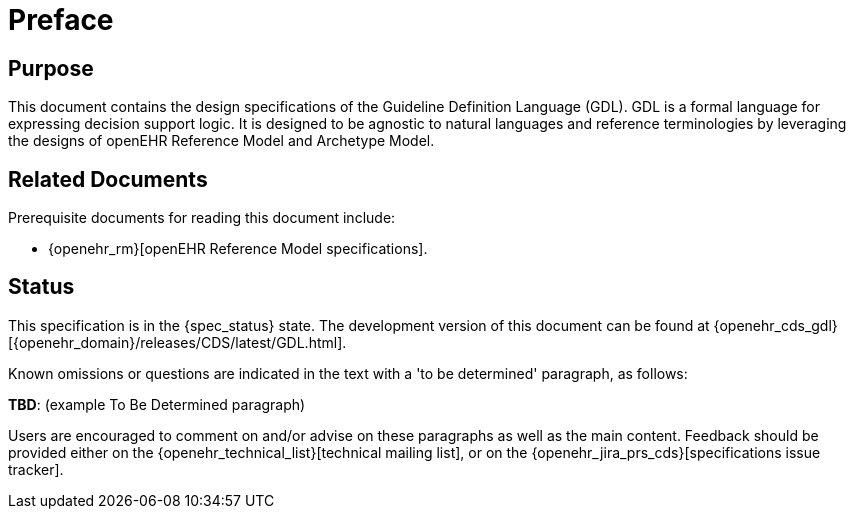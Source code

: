 = Preface

== Purpose

This document contains the design specifications of the Guideline Definition Language (GDL). GDL is a formal language for expressing decision support logic. It is designed to be agnostic to natural languages and reference terminologies by leveraging the designs of openEHR Reference Model and Archetype Model.

== Related Documents

Prerequisite documents for reading this document include:

* {openehr_rm}[openEHR Reference Model specifications].

== Status

This specification is in the {spec_status} state. The development version of this document can be found at {openehr_cds_gdl}[{openehr_domain}/releases/CDS/latest/GDL.html].

Known omissions or questions are indicated in the text with a 'to be determined' paragraph, as follows:
[.tbd]
*TBD*: (example To Be Determined paragraph)

Users are encouraged to comment on and/or advise on these paragraphs as well as the main content.  Feedback should be provided either on the {openehr_technical_list}[technical mailing list], or on the {openehr_jira_prs_cds}[specifications issue tracker].


